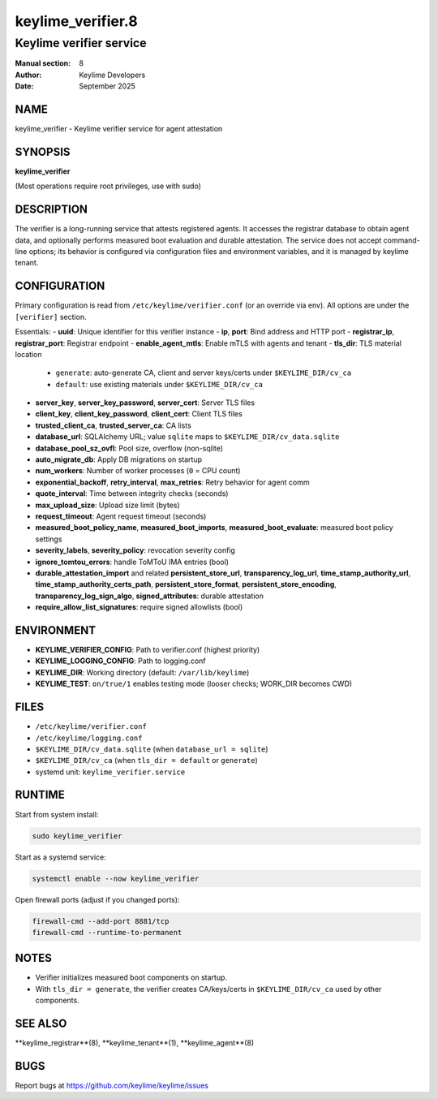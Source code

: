 ===================
keylime_verifier.8
===================

-------------------------
Keylime verifier service
-------------------------

:Manual section: 8
:Author: Keylime Developers
:Date: September 2025

NAME
====

keylime_verifier - Keylime verifier service for agent attestation

SYNOPSIS
========

**keylime_verifier**

(Most operations require root privileges, use with sudo)

DESCRIPTION
===========

The verifier is a long-running service that attests registered agents. It accesses
the registrar database to obtain agent data, and optionally performs measured boot evaluation and durable
attestation. The service does not accept command-line options; its behavior is configured via
configuration files and environment variables, and it is managed by keylime tenant.

CONFIGURATION
=============

Primary configuration is read from ``/etc/keylime/verifier.conf`` (or an override via env).
All options are under the ``[verifier]`` section.

Essentials:
- **uuid**: Unique identifier for this verifier instance
- **ip**, **port**: Bind address and HTTP port
- **registrar_ip**, **registrar_port**: Registrar endpoint
- **enable_agent_mtls**: Enable mTLS with agents and tenant
- **tls_dir**: TLS material location
  - ``generate``: auto-generate CA, client and server keys/certs under ``$KEYLIME_DIR/cv_ca``
  - ``default``: use existing materials under ``$KEYLIME_DIR/cv_ca``
- **server_key**, **server_key_password**, **server_cert**: Server TLS files
- **client_key**, **client_key_password**, **client_cert**: Client TLS files
- **trusted_client_ca**, **trusted_server_ca**: CA lists
- **database_url**: SQLAlchemy URL; value ``sqlite`` maps to ``$KEYLIME_DIR/cv_data.sqlite``
- **database_pool_sz_ovfl**: Pool size, overflow (non-sqlite)
- **auto_migrate_db**: Apply DB migrations on startup
- **num_workers**: Number of worker processes (``0`` = CPU count)
- **exponential_backoff**, **retry_interval**, **max_retries**: Retry behavior for agent comm
- **quote_interval**: Time between integrity checks (seconds)
- **max_upload_size**: Upload size limit (bytes)
- **request_timeout**: Agent request timeout (seconds)
- **measured_boot_policy_name**, **measured_boot_imports**, **measured_boot_evaluate**: measured boot policy settings
- **severity_labels**, **severity_policy**: revocation severity config
- **ignore_tomtou_errors**: handle ToMToU IMA entries (bool)
- **durable_attestation_import** and related **persistent_store_url**, **transparency_log_url**,
  **time_stamp_authority_url**, **time_stamp_authority_certs_path**, **persistent_store_format**,
  **persistent_store_encoding**, **transparency_log_sign_algo**, **signed_attributes**: durable attestation
- **require_allow_list_signatures**: require signed allowlists (bool)

ENVIRONMENT
===========

- **KEYLIME_VERIFIER_CONFIG**: Path to verifier.conf (highest priority)
- **KEYLIME_LOGGING_CONFIG**: Path to logging.conf
- **KEYLIME_DIR**: Working directory (default: ``/var/lib/keylime``)
- **KEYLIME_TEST**: ``on/true/1`` enables testing mode (looser checks; WORK_DIR becomes CWD)

FILES
=====

- ``/etc/keylime/verifier.conf``
- ``/etc/keylime/logging.conf``
- ``$KEYLIME_DIR/cv_data.sqlite`` (when ``database_url = sqlite``)
- ``$KEYLIME_DIR/cv_ca`` (when ``tls_dir = default`` or ``generate``)
- systemd unit: ``keylime_verifier.service``

RUNTIME
=======

Start from system install:

.. code-block:: bash

   sudo keylime_verifier

Start as a systemd service:

.. code-block:: bash

    systemctl enable --now keylime_verifier

Open firewall ports (adjust if you changed ports):

.. code-block:: bash

    firewall-cmd --add-port 8881/tcp
    firewall-cmd --runtime-to-permanent

NOTES
=====

- Verifier initializes measured boot components on startup.
- With ``tls_dir = generate``, the verifier creates CA/keys/certs in ``$KEYLIME_DIR/cv_ca`` used by other components.

SEE ALSO
========

**keylime_registrar**(8), **keylime_tenant**(1), **keylime_agent**(8)

BUGS
====

Report bugs at https://github.com/keylime/keylime/issues 
